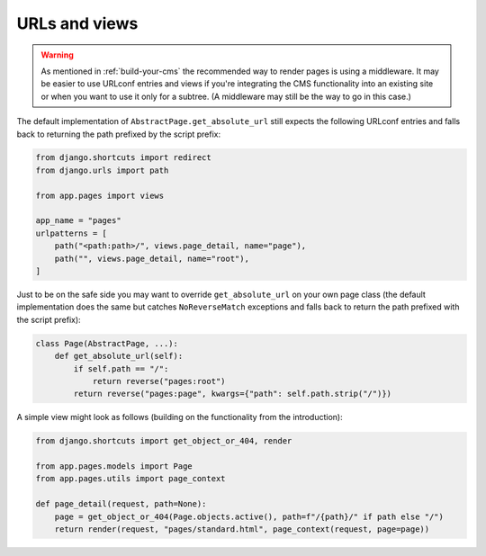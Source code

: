 .. _urls-and-views:

URLs and views
==============

.. warning::
    As mentioned in :ref:`build-your-cms` the recommended way to render pages
    is using a middleware. It may be easier to use URLconf entries and views if
    you're integrating the CMS functionality into an existing site or when you
    want to use it only for a subtree. (A middleware may still be the way to go
    in this case.)

The default implementation of ``AbstractPage.get_absolute_url`` still expects
the following URLconf entries and falls back to returning the path prefixed by
the script prefix:

.. code-block:: python

    from django.shortcuts import redirect
    from django.urls import path

    from app.pages import views

    app_name = "pages"
    urlpatterns = [
        path("<path:path>/", views.page_detail, name="page"),
        path("", views.page_detail, name="root"),
    ]

Just to be on the safe side you may want to override ``get_absolute_url`` on
your own page class (the default implementation does the same but catches
``NoReverseMatch`` exceptions and falls back to return the path prefixed with
the script prefix):

.. code-block:: python

    class Page(AbstractPage, ...):
        def get_absolute_url(self):
            if self.path == "/":
                return reverse("pages:root")
            return reverse("pages:page", kwargs={"path": self.path.strip("/")})

A simple view might look as follows (building on the functionality from the
introduction):

.. code-block:: python

    from django.shortcuts import get_object_or_404, render

    from app.pages.models import Page
    from app.pages.utils import page_context

    def page_detail(request, path=None):
        page = get_object_or_404(Page.objects.active(), path=f"/{path}/" if path else "/")
        return render(request, "pages/standard.html", page_context(request, page=page))
